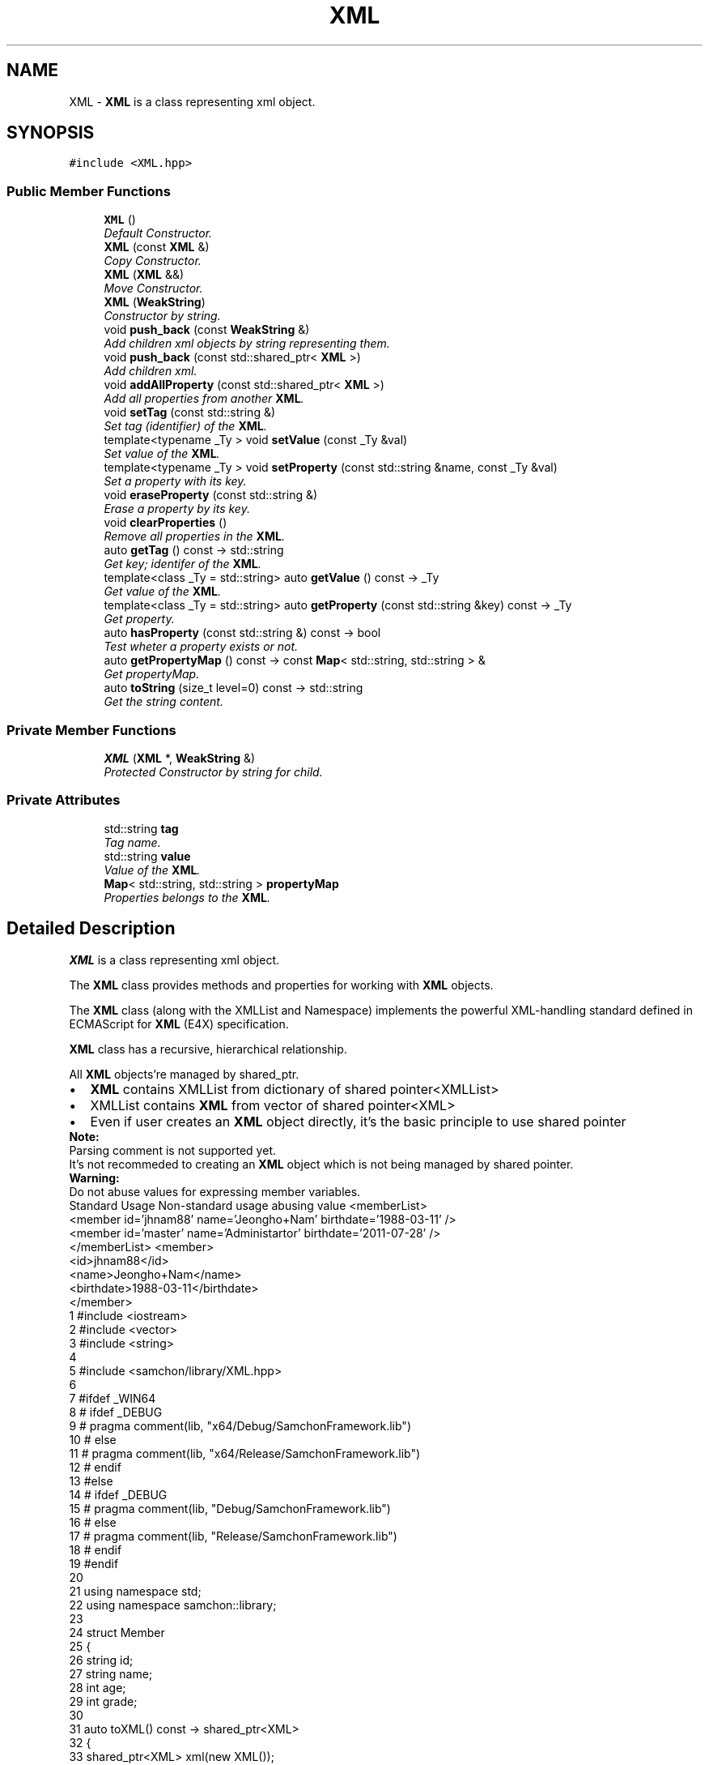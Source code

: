 .TH "XML" 3 "Mon Oct 26 2015" "Version 1.0.0" "Samchon Framework for CPP" \" -*- nroff -*-
.ad l
.nh
.SH NAME
XML \- \fBXML\fP is a class representing xml object\&.  

.SH SYNOPSIS
.br
.PP
.PP
\fC#include <XML\&.hpp>\fP
.SS "Public Member Functions"

.in +1c
.ti -1c
.RI "\fBXML\fP ()"
.br
.RI "\fIDefault Constructor\&. \fP"
.ti -1c
.RI "\fBXML\fP (const \fBXML\fP &)"
.br
.RI "\fICopy Constructor\&. \fP"
.ti -1c
.RI "\fBXML\fP (\fBXML\fP &&)"
.br
.RI "\fIMove Constructor\&. \fP"
.ti -1c
.RI "\fBXML\fP (\fBWeakString\fP)"
.br
.RI "\fIConstructor by string\&. \fP"
.ti -1c
.RI "void \fBpush_back\fP (const \fBWeakString\fP &)"
.br
.RI "\fIAdd children xml objects by string representing them\&. \fP"
.ti -1c
.RI "void \fBpush_back\fP (const std::shared_ptr< \fBXML\fP >)"
.br
.RI "\fIAdd children xml\&. \fP"
.ti -1c
.RI "void \fBaddAllProperty\fP (const std::shared_ptr< \fBXML\fP >)"
.br
.RI "\fIAdd all properties from another \fBXML\fP\&. \fP"
.ti -1c
.RI "void \fBsetTag\fP (const std::string &)"
.br
.RI "\fISet tag (identifier) of the \fBXML\fP\&. \fP"
.ti -1c
.RI "template<typename _Ty > void \fBsetValue\fP (const _Ty &val)"
.br
.RI "\fISet value of the \fBXML\fP\&. \fP"
.ti -1c
.RI "template<typename _Ty > void \fBsetProperty\fP (const std::string &name, const _Ty &val)"
.br
.RI "\fISet a property with its key\&. \fP"
.ti -1c
.RI "void \fBeraseProperty\fP (const std::string &)"
.br
.RI "\fIErase a property by its key\&. \fP"
.ti -1c
.RI "void \fBclearProperties\fP ()"
.br
.RI "\fIRemove all properties in the \fBXML\fP\&. \fP"
.ti -1c
.RI "auto \fBgetTag\fP () const  \-> std::string"
.br
.RI "\fIGet key; identifer of the \fBXML\fP\&. \fP"
.ti -1c
.RI "template<class _Ty  = std::string> auto \fBgetValue\fP () const  \-> _Ty"
.br
.RI "\fIGet value of the \fBXML\fP\&. \fP"
.ti -1c
.RI "template<class _Ty  = std::string> auto \fBgetProperty\fP (const std::string &key) const  \-> _Ty"
.br
.RI "\fIGet property\&. \fP"
.ti -1c
.RI "auto \fBhasProperty\fP (const std::string &) const  \-> bool"
.br
.RI "\fITest wheter a property exists or not\&. \fP"
.ti -1c
.RI "auto \fBgetPropertyMap\fP () const  \-> const \fBMap\fP< std::string, std::string > &"
.br
.RI "\fIGet propertyMap\&. \fP"
.ti -1c
.RI "auto \fBtoString\fP (size_t level=0) const  \-> std::string"
.br
.RI "\fIGet the string content\&. \fP"
.in -1c
.SS "Private Member Functions"

.in +1c
.ti -1c
.RI "\fBXML\fP (\fBXML\fP *, \fBWeakString\fP &)"
.br
.RI "\fIProtected Constructor by string for child\&. \fP"
.in -1c
.SS "Private Attributes"

.in +1c
.ti -1c
.RI "std::string \fBtag\fP"
.br
.RI "\fITag name\&. \fP"
.ti -1c
.RI "std::string \fBvalue\fP"
.br
.RI "\fIValue of the \fBXML\fP\&. \fP"
.ti -1c
.RI "\fBMap\fP< std::string, std::string > \fBpropertyMap\fP"
.br
.RI "\fIProperties belongs to the \fBXML\fP\&. \fP"
.in -1c
.SH "Detailed Description"
.PP 
\fBXML\fP is a class representing xml object\&. 

The \fBXML\fP class provides methods and properties for working with \fBXML\fP objects\&. 
.PP
The \fBXML\fP class (along with the XMLList and Namespace) implements the powerful XML-handling standard defined in ECMAScript for \fBXML\fP (E4X) specification\&. 
.PP
\fBXML\fP class has a recursive, hierarchical relationship\&. 
.PP
All \fBXML\fP objects're managed by shared_ptr\&. 
.PP
.PD 0
.IP "\(bu" 2
\fBXML\fP contains XMLList from dictionary of shared pointer<XMLList> 
.IP "\(bu" 2
XMLList contains \fBXML\fP from vector of shared pointer<XML> 
.IP "\(bu" 2
Even if user creates an \fBXML\fP object directly, it's the basic principle to use shared pointer
.PP
 
.PP
\fBNote:\fP
.RS 4
.RE
.PP
Parsing comment is not supported yet\&. 
.PP
It's not recommeded to creating an \fBXML\fP object which is not being managed by shared pointer\&. 
.PP
\fBWarning:\fP
.RS 4
.RE
.PP
Do not abuse values for expressing member variables\&. 
.PP
Standard Usage Non-standard usage abusing value  <memberList>
.br
      <member id='jhnam88' name='Jeongho+Nam' birthdate='1988-03-11' />
.br
      <member id='master' name='Administartor' birthdate='2011-07-28' />
.br
 </memberList>  <member>
.br
      <id>jhnam88</id>
.br
      <name>Jeongho+Nam</name>
.br
      <birthdate>1988-03-11</birthdate>
.br
 </member>   
.PP
.PP
.nf
1 #include <iostream>
2 #include <vector>
3 #include <string>
4 
5 #include <samchon/library/XML\&.hpp>
6 
7 #ifdef _WIN64
8 #   ifdef _DEBUG
9 #       pragma comment(lib, "x64/Debug/SamchonFramework\&.lib")
10 #   else
11 #       pragma comment(lib, "x64/Release/SamchonFramework\&.lib")
12 #   endif
13 #else
14 #   ifdef _DEBUG
15 #       pragma comment(lib, "Debug/SamchonFramework\&.lib")
16 #   else
17 #       pragma comment(lib, "Release/SamchonFramework\&.lib")
18 #   endif
19 #endif
20 
21 using namespace std;
22 using namespace samchon::library;
23 
24 struct Member
25 {
26     string id;
27     string name;
28     int age;
29     int grade;
30 
31     auto toXML() const -> shared_ptr<XML>
32     {
33         shared_ptr<XML> xml(new XML());
34         xml->setTag("member");
35         xml->setProperty("id", id);
36         xml->setProperty("name", name);
37         xml->setProperty("age", age);
38         xml->setProperty("grade", grade);
39 
40         return xml;
41     };
42 };
43 
44 void main()
45 {
46     //DECLARE An XML WITH MEMBER_ARRAY TAG
47     shared_ptr<XML> xml(new XML());
48     xml->setTag("memberArray");
49     
50     //ADD MEMBER(S) TO XML
51     vector<struct Member> memberArray =
52     {
53         {"samchon", "Jeongho Nam", 27, 1},
54         {"gkyu", "Kwangkyu Ko", 25, 1},
55         {"guest", "John Doe", 99, 4}
56     };
57     for(size_t i = 0; i < memberArray\&.size(); i++)
58         xml->push_back( memberArray[i]\&.toXML() );
59 
60     //ADD FILE_LIST BY STRING DIRECTLY
61     xml->push_back
62     (
63         string("") +
64         "<fileList>\n" + 
65             "<file extension='pdf' name='API' />" +
66             "<file extension='pdf' name='Guidance+For+Developer'>Damaged</file>" + 
67             "<file extension='docx' name='Resume' />" +
68             "<file extension='jpg' name='My+House' />" +
69             "<file extension='xlsx' name='Grades' />" +
70         "</fileList>"
71     );
72 
73     cout << "-----------------------------------------------------------------" << endl;
74     cout << " Get Properties And Values" << endl;
75     cout << "-----------------------------------------------------------------" << endl;
76     cout << "Age of 2nd member: " << xml->get("member")->at(1)->getProperty<int>("age") << endl;
77     cout << "Age of 1st member: " << xml->get("member")->at(0)->getProperty("id") << endl << endl;
78 
79     cout << "File name and extension of 5th: "
80         << xml->get("fileList")->at(0)->get("file")->at(4)->getProperty("name") << "\&."
81         << xml->get("fileList")->at(0)->get("file")->at(4)->getProperty("extension") << endl;
82     cout << "Value of 2nd file: " << xml->get("fileList")->at(0)->get("file")->at(1)->getValue() << endl << endl;
83 
84     cout << "-----------------------------------------------------------------" << endl;
85     cout << " XML to String: " << endl;
86     cout << "-----------------------------------------------------------------" << endl;
87     cout << xml->toString() << endl;
88 
89     system("pause");
90 }
.fi
.PP
.PP
\fBSee also:\fP
.RS 4
\fBsamchon::library\fP 
.RE
.PP
\fBAuthor:\fP
.RS 4
Jeongho Nam 
.RE
.PP

.SH "Constructor & Destructor Documentation"
.PP 
.SS "\fBXML\fP ()"

.PP
Default Constructor\&. 
.PP
\fBWarning:\fP
.RS 4
Declare \fBXML\fP to managed by shared pointer 
.RE
.PP

.SS "\fBXML\fP (const \fBXML\fP & xml)"

.PP
Copy Constructor\&. Not copying (shared) pointer of children xml objects, but copying the real objects of children xml 
.SS "\fBXML\fP (\fBWeakString\fP wStr)"

.PP
Constructor by string\&. Parses a string so that constructs an \fBXML\fP object
.PP
\fBParameters:\fP
.RS 4
\fIstr\fP A string representing xml object 
.RE
.PP
\fBWarning:\fP
.RS 4
Declare \fBXML\fP to managed by shared pointer 
.RE
.PP

.SS "\fBXML\fP (\fBXML\fP * parent, \fBWeakString\fP & str)\fC [private]\fP"

.PP
Protected Constructor by string for child\&. Parses a string so that creates an \fBXML\fP object It is called for creating children \fBXML\fP objects from parent \fBXML\fP object\&.
.PP
\fBParameters:\fP
.RS 4
\fIparent\fP Parent object who will contains this \fBXML\fP object 
.br
\fIstr\fP A string to be parsed 
.RE
.PP

.SH "Member Function Documentation"
.PP 
.SS "void push_back (const \fBWeakString\fP & str)"

.PP
Add children xml objects by string representing them\&. 
.PP
\fBParameters:\fP
.RS 4
\fIstr\fP A string representing xml objects whould be belonged to this \fBXML\fP 
.RE
.PP

.SS "void push_back (const std::shared_ptr< \fBXML\fP >)"

.PP
Add children xml\&. 
.PP
\fBParameters:\fP
.RS 4
\fIxml\fP An xml object you want to add 
.RE
.PP

.SS "void addAllProperty (const std::shared_ptr< \fBXML\fP >)"

.PP
Add all properties from another \fBXML\fP\&. 
.PP
\fBCopies all properties from target to here\&.\fP
.RS 4

.RE
.PP
\fBWarning:\fP
.RS 4
Not a category of assign, but an insert\&. 
.RE
.PP
\fBParameters:\fP
.RS 4
\fIxml\fP Target xml object to deliver its properties 
.RE
.PP

.SS "void setTag (const std::string & tag)"

.PP
Set tag (identifier) of the \fBXML\fP\&. 
.PP
\fBSee also:\fP
.RS 4
\fBXML::tag\fP 
.RE
.PP

.SS "void setValue (const _Ty & val)\fC [inline]\fP"

.PP
Set value of the \fBXML\fP\&. 
.PP
\fBTemplate Parameters:\fP
.RS 4
\fI_Ty\fP Type of the value 
.RE
.PP
\fBParameters:\fP
.RS 4
\fIval\fP The value to set
.RE
.PP
\fBWarning:\fP
.RS 4
Do not abuse values for expressing member variables Standard Usage Non-standard usage abusing value  <memberList>
.br
     <member id='jhnam88' name='Jeongho+Nam' birthdate='1988-03-11' />
.br
     <member id='master' name='Administartor' birthdate='2011-07-28' />
.br
 </memberList>  <member>
.br
 <id>jhnam88</id>
.br
 <name>Jeongho+Nam</name>
.br
 <birthdate>1988-03-11</birthdate>
.br
 </member>   
.RE
.PP

.SS "void eraseProperty (const std::string & tag)"

.PP
Erase a property by its key\&. 
.PP
\fBParameters:\fP
.RS 4
\fIkey\fP The key of the property to erase 
.RE
.PP
\fBExceptions:\fP
.RS 4
\fIexception\fP Unable to find the element 
.RE
.PP

.SS "auto getTag () const \-> std::string"

.PP
Get key; identifer of the \fBXML\fP\&. 
.PP
\fBReturns:\fP
.RS 4
tag, identifer of the \fBXML\fP 
.RE
.PP
\fBSee also:\fP
.RS 4
\fBXML::tag\fP 
.RE
.PP

.SS "auto toString (size_t level = \fC0\fP) const \-> std::string"

.PP
Get the string content\&. Returns a string representation of the \fBXML\fP and its all children
.PP
\fBReturns:\fP
.RS 4
A string representing the xml 
.RE
.PP

.SH "Member Data Documentation"
.PP 
.SS "std::string tag\fC [private]\fP"

.PP
Tag name\&. 
.PD 0

.IP "\(bu" 2
<\fBtag\fP label='property' />: tag => "tag" 
.IP "\(bu" 2
<\fBprice\fP high='1500' low='1300' open='1450' close='1320' />: tag => "price" 
.PP

.SS "std::string value\fC [private]\fP"

.PP
Value of the \fBXML\fP\&. 
.PD 0

.IP "\(bu" 2
<parameter name='age' type='int'>\fB26\fP</parameter>: value => 26 
.IP "\(bu" 2
<price high='1500' low='1300' open='1450' close='1320' />: tag => null 
.PP

.SS "\fBMap\fP<std::string, std::string> propertyMap\fC [private]\fP"

.PP
Properties belongs to the \fBXML\fP\&. A Dictionary of properties accessing each property by its key\&. 
.PD 0

.IP "\(bu" 2
<price \fBhigh='1500' low='1300' open='1450' close='1320'\fP />: propertyMap => {{"high": 1500}, {"low": 1300}, {"open": 1450}, {"close", 1320}} 
.IP "\(bu" 2
<member \fBid='jhnam88' name='Jeongho+Nam' comment='Hello\&.+My+name+is+Jeongho+Nam'\fP >: propertyMap => {{"id", "jhnam88"}, {"name", "Jeongho Nam"}, {"comment", "Hello\&. My name is Jeongho Nam"}} 
.PP


.SH "Author"
.PP 
Generated automatically by Doxygen for Samchon Framework for CPP from the source code\&.

